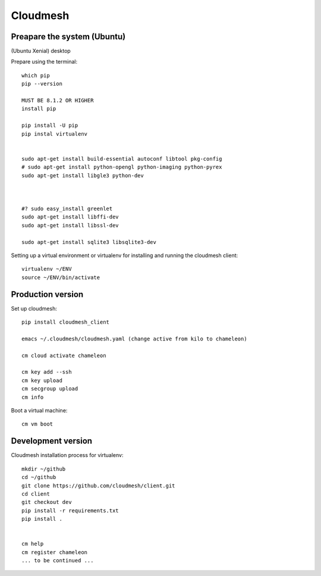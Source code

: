 Cloudmesh
=========


Preapare the system (Ubuntu)
-------------------
(Ubuntu Xenial) desktop

Prepare using the terminal::

    which pip
    pip --version

    MUST BE 8.1.2 OR HIGHER
    install pip

    pip install -U pip
    pip instal virtualenv


    sudo apt-get install build-essential autoconf libtool pkg-config
    # sudo apt-get install python-opengl python-imaging python-pyrex
    sudo apt-get install libgle3 python-dev



    #? sudo easy_install greenlet
    sudo apt-get install libffi-dev
    sudo apt-get install libssl-dev

    sudo apt-get install sqlite3 libsqlite3-dev

Setting up a virtual environment or virtualenv for installing and running the cloudmesh client::

    virtualenv ~/ENV
    source ~/ENV/bin/activate

Production version
-------------------

Set up cloudmesh::

    pip install cloudmesh_client

    emacs ~/.cloudmesh/cloudmesh.yaml (change active from kilo to chameleon)

    cm cloud activate chameleon

    cm key add --ssh
    cm key upload
    cm secgroup upload
    cm info

Boot a virtual machine::

    cm vm boot

Development version
------------------------

Cloudmesh installation process for virtualenv::

    mkdir ~/github
    cd ~/github
    git clone https://github.com/cloudmesh/client.git
    cd client
    git checkout dev
    pip install -r requirements.txt
    pip install .


    cm help
    cm register chameleon
    ... to be continued ...
